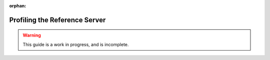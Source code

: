 :orphan:

.. _ref_server_profiling:

------------------------------
Profiling the Reference Server
------------------------------

.. warning::

    This guide is a work in progress, and is incomplete.
